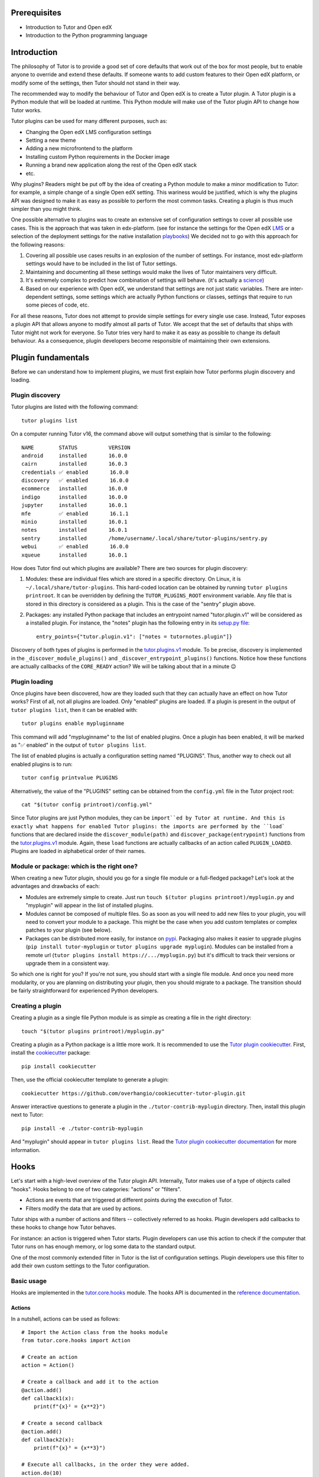 Prerequisites
=============

- Introduction to Tutor and Open edX
- Introduction to the Python programming language

Introduction
============

The philosophy of Tutor is to provide a good set of core defaults that work out of the box for most people, but to enable anyone to override and extend these defaults. If someone wants to add custom features to their Open edX platform, or modify some of the settings, then Tutor should not stand in their way.

The recommended way to modify the behaviour of Tutor and Open edX is to create a Tutor plugin. A Tutor plugin is a Python module that will be loaded at runtime. This Python module will make use of the Tutor plugin API to change how Tutor works.

Tutor plugins can be used for many different purposes, such as:

- Changing the Open edX LMS configuration settings
- Setting a new theme
- Adding a new microfrontend to the platform
- Installing custom Python requirements in the Docker image
- Running a brand new application along the rest of the Open edX stack
- etc.

Why plugins? Readers might be put off by the idea of creating a Python module to make a minor modification to Tutor: for example, a simple change of a single Open edX setting. This wariness would be justified, which is why the plugins API was designed to make it as easy as possible to perform the most common tasks. Creating a plugin is thus much simpler than you might think.

One possible alternative to plugins was to create an extensive set of configuration settings to cover all possible use cases. This is the approach that was taken in edx-platform. (see for instance the settings for the Open edX `LMS <https://github.com/openedx/edx-platform/blob/master/lms/envs/common.py>`__ or a selection of the deployment settings for the native installation `playbooks <https://github.com/openedx/configuration/blob/master/playbooks/roles/edxapp/defaults/main.yml>`__) We decided not to go with this approach for the following reasons:

1. Covering all possible use cases results in an explosion of the number of settings. For instance, most edx-platform settings would have to be included in the list of Tutor settings.
2. Maintaining and documenting all these settings would make the lives of Tutor maintainers very difficult.
3. It's extremely complex to predict how combination of settings will behave. (it's actually a `science <https://www.researchgate.net/publication/320860971_FEVER_An_approach_to_analyze_feature-oriented_changes_and_artefact_co-evolution_in_highly_configurable_systems>`__)
4. Based on our experience with Open edX, we understand that settings are not just static variables. There are inter-dependent settings, some settings which are actually Python functions or classes, settings that require to run some pieces of code, etc.

For all these reasons, Tutor does not attempt to provide simple settings for every single use case. Instead, Tutor exposes a plugin API that allows anyone to modify almost all parts of Tutor. We accept that the set of defaults that ships with Tutor might not work for everyone. So Tutor tries very hard to make it as easy as possible to change its default behaviour. As a consequence, plugin developers become responsible of maintaining their own extensions.

Plugin fundamentals
===================

Before we can understand how to implement plugins, we must first explain how Tutor performs plugin discovery and loading.

Plugin discovery
----------------

Tutor plugins are listed with the following command::

    tutor plugins list

On a computer running Tutor v16, the command above will output something that is similar to the following::

    NAME       	STATUS   	VERSION
    android    	installed	16.0.0
    cairn      	installed	16.0.3
    credentials	✅ enabled	16.0.0
    discovery  	✅ enabled	16.0.0
    ecommerce  	installed	16.0.0
    indigo     	installed	16.0.0
    jupyter    	installed	16.0.1
    mfe        	✅ enabled	16.1.1
    minio      	installed	16.0.1
    notes      	installed	16.0.1
    sentry     	installed	/home/username/.local/share/tutor-plugins/sentry.py
    webui      	✅ enabled	16.0.0
    xqueue     	installed	16.0.1

How does Tutor find out which plugins are available? There are two sources for plugin discovery:

1. Modules: these are individual files which are stored in a specific directory. On Linux, it is ``~/.local/share/tutor-plugins``. This hard-coded location can be obtained by running ``tutor plugins printroot``. It can be overridden by defining the ``TUTOR_PLUGINS_ROOT`` environment variable. Any file that is stored in this directory is considered as a plugin. This is the case of the "sentry" plugin above.
2. Packages: any installed Python package that includes an entrypoint named "tutor.plugin.v1" will be considered as a installed plugin. For instance, the "notes" plugin has the following entry in its `setup.py file <https://github.com/overhangio/tutor-notes/blob/master/setup.py>`__::

    entry_points={"tutor.plugin.v1": ["notes = tutornotes.plugin"]}

Discovery of both types of plugins is performed in the `tutor.plugins.v1 <https://github.com/overhangio/tutor/blob/master/tutor/plugins/v1.py>`__ module. To be precise, discovery is implemented in the ``_discover_module_plugins()`` and ``_discover_entrypoint_plugins()`` functions. Notice how these functions are actually callbacks of the ``CORE_READY`` action? We will be talking about that in a minute 😉

Plugin loading
--------------

Once plugins have been discovered, how are they loaded such that they can actually have an effect on how Tutor works? First of all, not all plugins are loaded. Only "enabled" plugins are loaded. If a plugin is present in the output of ``tutor plugins list``, then it can be enabled with::

    tutor plugins enable mypluginname

This command will add "mypluginname" to the list of enabled plugins. Once a plugin has been enabled, it will be marked as "✅ enabled" in the output of ``tutor plugins list``.

The list of enabled plugins is actually a configuration setting named "PLUGINS". Thus, another way to check out all enabled plugins is to run::

    tutor config printvalue PLUGINS

Alternatively, the value of the "PLUGINS" setting can be obtained from the ``config.yml`` file in the Tutor project root::

    cat "$(tutor config printroot)/config.yml"

Since Tutor plugins are just Python modules, they can be ``import``ed by Tutor at runtime. And this is exactly what happens for enabled Tutor plugins: the imports are performed by the ``load``` functions that are declared inside the ``discover_module(path)`` and ``discover_package(entrypoint)`` functions from the `tutor.plugins.v1 <https://github.com/overhangio/tutor/blob/master/tutor/plugins/v1.py>`__ module. Again, these ``load`` functions are actually callbacks of an action called ``PLUGIN_LOADED``. Plugins are loaded in alphabetical order of their names.

Module or package: which is the right one?
------------------------------------------

When creating a new Tutor plugin, should you go for a single file module or a full-fledged package? Let's look at the advantages and drawbacks of each:

- Modules are extremely simple to create. Just run ``touch $(tutor plugins printroot)/myplugin.py`` and "myplugin" will appear in the list of installed plugins.
- Modules cannot be composed of multiple files. So as soon as you will need to add new files to your plugin, you will need to convert your module to a package. This might be the case when you add custom templates or complex patches to your plugin (see below).
- Packages can be distributed more easily, for instance on `pypi <https://pypi.org/>`__. Packaging also makes it easier to upgrade plugins (``pip install tutor-myplugin`` or ``tutor plugins upgrade myplugin``). Modules can be installed from a remote url (``tutor plugins install https://.../myplugin.py``) but it's difficult to track their versions or upgrade them in a consistent way.

So which one is right for you? If you're not sure, you should start with a single file module. And once you need more modularity, or you are planning on distributing your plugin, then you should migrate to a package. The transition should be fairly straightforward for experienced Python developers.

Creating a plugin
-----------------

Creating a plugin as a single file Python module is as simple as creating a file in the right directory::

    touch "$(tutor plugins printroot)/myplugin.py"

Creating a plugin as a Python package is a little more work. It is recommended to use the `Tutor plugin cookiecutter <https://github.com/overhangio/cookiecutter-tutor-plugin>`__. First, install the `cookiecutter <https://pypi.org/project/cookiecutter>`__ package::

    pip install cookiecutter

Then, use the official cookiecutter template to generate a plugin::

    cookiecutter https://github.com/overhangio/cookiecutter-tutor-plugin.git

Answer interactive questions to generate a plugin in the ``./tutor-contrib-myplugin`` directory. Then, install this plugin next to Tutor::

    pip install -e ./tutor-contrib-myplugin

And "myplugin" should appear in ``tutor plugins list``. Read the `Tutor plugin cookiecutter documentation <https://github.com/overhangio/cookiecutter-tutor-plugin#readme>`__ for more information.


Hooks
=====

Let's start with a high-level overview of the Tutor plugin API. Internally, Tutor makes use of a type of objects called "hooks". Hooks belong to one of two categories: "actions" or "filters".

- Actions are events that are triggered at different points during the execution of Tutor.
- Filters modify the data that are used by actions.

Tutor ships with a number of actions and filters -- collectively referred to as hooks. Plugin developers add callbacks to these hooks to change how Tutor behaves.

For instance: an action is triggered when Tutor starts. Plugin developers can use this action to check if the computer that Tutor runs on has enough memory, or log some data to the standard output.

One of the most commonly extended filter in Tutor is the list of configuration settings. Plugin developers use this filter to add their own custom settings to the Tutor configuration.

.. note: We wish we had come up with the concept of actions and filters ourselves, but we didn't. One of the most popular implementation of hooks is from `Wordpress <https://developer.wordpress.org/plugins/plugin-basics/#hooks-actions-and-filters>`__, which makes extensive use of this idea to support plugins. To a lesser extent, Open edX also makes use of a `similar concept <https://docs.openedx.org/projects/openedx-filters/en/latest/concepts/hooks-extension-framework.html>`__ in edx-platform.

Basic usage
-----------

Hooks are implemented in the `tutor.core.hooks <https://github.com/overhangio/tutor/tree/master/tutor/core/hooks>`__ module. The hooks API is documented in the `reference documentation <https://github.com/overhangio/tutor/tree/master/tutor/core/hooks>`__.

Actions
~~~~~~~

In a nutshell, actions can be used as follows::

    # Import the Action class from the hooks module
    from tutor.core.hooks import Action

    # Create an action
    action = Action()

    # Create a callback and add it to the action
    @action.add()
    def callback1(x):
        print(f"{x}² = {x**2}")

    # Create a second callback
    @action.add()
    def callback2(x):
        print(f"{x}³ = {x**3}")

    # Execute all callbacks, in the order they were added.
    action.do(10)

The code above will print::

    10² = 100
    10³ = 1000

Notice how action callbacks are added with the ``@action.add()`` decorator. If you are not familiar with the decoratory syntax, then you should know that the following pieces of code are equivalent::

    # this...
    @action.add()
    def callback1(x):
        ...

    # ... is equivalent to this:
    def callback1(x):
        ...
    calback1 = action.add()(callback1)

Thus, what you should remember is that the ``@...`` part above the decorated function is a callable (in most cases: a function) that will receive the decorated function as its only argument, and must return a function. Here is a simplified implementation of the ``Action.add`` and ``Action.do`` methods::

    class Action:
        def __init__(self):
            self.callbacks = []

        def add(self):
            def decorated(function):
                self.callbacks.append(function)
                return function
            return decorated

        def do(self, *args, **kwargs):
            for callback in self.callbacks:
                callback(*args, **kwargs)

Notice how each action callback receives the same arguments that were passed to ``action.do(...)``.

Actions can be considered as processing data in "parallel" (though the actual implementation has nothing to do with parallelism)::

    Action(input)
       |
       └► callback1(input)
       |
       └► callback2(input)
       |
       └► ...

Thus, actions are not expected to return anything: if they do, the return value is ignored. Each action runs independently of others.

Filters
~~~~~~~

Here is an example on how to use filters::

    # Import the Filter class from the hooks module
    from tutor.core.hooks import Filter

    # Create a filter
    filter = Filter()

    # Create a callback and add it to the filter
    @filter.add()
    def callback1(x):
        return x + 1

    # Create a second callback
    @filter.add()
    def callback2(x):
        return x * 2

    # Execute all callbacks, in the order they were added.
    result = filter.apply(10)
    print(f"Result: {result}")

The code above will print::

    Result: 22

The ``Filter`` class is very similar to ``Action``. Here is a simplified implementation of the ``Filter.apply`` method::

    class Filter:

        # the "add" method is identical to Action.add

        def apply(self, result, *args, **kwargs):
            for callback in self.callbacks:
                result = callback(result, *args, **kwargs)
            return result


Filters are different than actions in the sense that filter callbacks must return some value. That returned value is then passed along to the next callback, etc. Filters can be viewed as functions that process data serially, like a pipeline or the `function composition operator <https://en.wikipedia.org/wiki/Function_composition>`__::

    Filter(input)
        |
        └► callback1(input) -► result1
                                     |
                                     └► callback2(result1) -► result2
                                                                    ...
                                                                     |
                                                                     └► result

Some filters in Tutor come with syntactic sugar methods: ``add_item``, ``add_items`` and ``iterate``. These methods are implemented for filters that take a single argument of type list. As an example, the following are equivalent::

    # long form
    @myfilter.add()
    def callback1(items: list):
        items += [1, 2]
        return items

    # short form
    myfilter.add_item(1)
    myfilter.add_item(2)

    # shortest form
    myfilter.add_items([1, 2])

And to apply the filter, the following are equivalent::

    # long form
    for x in myfilter.apply([]):
        ...

    # short form
    for x in myfilter.iterate():
        ...

Callback priority
-----------------

Sometimes, you may want to add a callback that is guaranteed to run before or after another one. In this case, the callback should be added with a priority score, which will be an integer. The higher the priority, the later the callback will be called. For instance::

    from tutor.core.hooks import Action, priorities

    action = Action()

    @action.add(priority=10)
    def callback1():
        print("world")

    @action.add(priority=5)
    def callback2():
        print("hello")

    action.do()

The above code will print::

    hello
    world

Note how ``callback2`` is called after ``callback1``, despite the fact that ``callback2`` is ``add``ed to the action first. Similarly, priorities exist for filters and they behave the same as for actions: higher-priority filters modify data first.

In general, plugin authors should not have to bother about setting the priority of hook callbacks. But it's useful in some specific cases, such as when one plugin needs to supersede others. For instance, the content of settings files sometimes need to be ordered in a specific way; in Tutor, this would mean that some plugins need to add their callback functions to the ``ENV_PATCHES`` filter before others.


The Tutor hooks API
===================

Every call to a ``tutor ...`` command triggers a certain number of hooks: both actions and filters. These hooks are documented in the `hooks catalog <https://docs.tutor.edly.io/reference/api/hooks/catalog.html>`__ and are implemented in the `tutor.hooks.catalog <https://github.com/overhangio/tutor/blob/master/tutor/hooks/catalog.py>`__ module.

So, which hooks should you use in your plugin? Of course, it all depends on what is the purpose of your plugin. A first step would be to thoroughly read through the `Tutor plugins tutorial <https://docs.tutor.overhang.io/tutorials/plugin.html>`__. Let's have a look at a few tasks commonly achieved by plugins.

Define new configuration settings
---------------------------------

A plugin can define new configuration settings using the following filters:

- `CONFIG_DEFAULTS <https://docs.tutor.edly.io/reference/api/hooks/catalog.html#tutor.hooks.Filters.CONFIG_DEFAULTS>`__: to define new settings which should not be modified by end users, in most cases. Unmodified settings will not be stored to ``config.yml``.
- `CONFIG_UNIQUE <https://docs.tutor.edly.io/reference/api/hooks/catalog.html#tutor.hooks.Filters.CONFIG_UNIQUE>`__: for settings that are specific to every user. This includes passwords, IDs. In general, there should be very few items added to this filter. Any item that is added to this filter will be preserved in ``config.yml``. Keep in mind that your plugins should support upgrading from one version to the next: thus, if you've defined a unique configuration setting that you later realize is invalid, then you will have to provide instructions to your users to modify them manually, which might be inconvenient, to say the least.
- `CONFIG_OVERRIDES <https://docs.tutor.edly.io/reference/api/hooks/catalog.html#tutor.hooks.Filters.CONFIG_OVERRIDES>`__: to override existing default settings. Are you sure you want to use this filter? Think twice 😉

In general, you should try to define *as few* configuration settings as possible. That's because configuration settings are difficult to maintain. When creating a new configuration setting, ask yourself: will this setting ever take a different value for some user? If not, then you should just hard-code the value in your templates, and not create a dedicated setting. If only a very small minority of users are likely to modify this setting, then can you wait until the issue arises? Or does the setting in 

Modify existing templates
-------------------------

To add new content to existing templates, you will need to implement the `ENV_PATCHES <https://docs.tutor.edly.io/reference/api/hooks/catalog.html#tutor.hooks.Filters.ENV_PATCHES>`__ filter. This might be the case to modify edx-platform settings, the docker-compose files or the Kubernetes manifests, for instance.

Because patches are more conveniently written as files rather than inline in a Python module, the plugin cookiecutter makes it easy to load such patches from a ``patches/`` directory.

Create new templates
--------------------

Almost all plugins that need to run a separate application will have to create new templates. For instance, you might have to render a new ``Dockerfile`` to build your application image. Or you might want to create a separate settings file for your application.

To add new templates to the rendered environment, you should first define a new template root with the `ENV_TEMPLATE_ROOTS <https://docs.tutor.edly.io/reference/api/hooks/catalog.html#tutor.hooks.Filters.ENV_TEMPLATE_ROOTS>`__ filter. To avoid overwriting existing templates, this template root should contain a single directory with the same name as your plugin.

Then, you should specify what will be the destination of template directories. This is done with the `ENV_TEMPLATE_TARGETS <https://docs.tutor.edly.io/reference/api/hooks/catalog.html#tutor.hooks.Filters.ENV_TEMPLATE_TARGETS>`__ filter.

Build, push and pull Docker images
----------------------------------

Managing Docker images requires three different filters: `IMAGES_BUILD <https://docs.tutor.edly.io/reference/api/hooks/catalog.html#tutor.hooks.Filters.IMAGES_BUILD>`__, `IMAGES_PUSH <https://docs.tutor.edly.io/reference/api/hooks/catalog.html#tutor.hooks.Filters.IMAGES_PUSH>`__ and `IMAGES_PULL <https://docs.tutor.edly.io/reference/api/hooks/catalog.html#tutor.hooks.Filters.IMAGES_PULL>`__.

In many cases you will want to add the same images to all three filters. But there are cases where you might not want to push or pull the images you've built locally: for instance when your images contain configuration-specific information. Or when you do not have access to a remote Docker registry.

In general, you should not add third-party images to ``IMAGES_PULL`` or ``IMAGES_PUSH``. These images will be pulled automatically, either by ``docker-compose`` or Kubernetes.

Add initialisation scripts
--------------------------

Initialisation scripts are run during ``tutor local/dev/k8s launch`` and ``tutor local/dev/k8s do init`` commands. They are created with the `CLI_DO_INIT_TASKS <https://docs.tutor.edly.io/reference/api/hooks/catalog.html#tutor.hooks.Filters.CLI_DO_INIT_TASKS>`__ filter.

Initialisation scripts are bash commands that are run automatically in a live environment to make sure that the platform runs properly. They include, for instance: creating MySQL users, running migrations, creating edx-platform sites and clients.

It is crucial that initialisation commands are idempotent. In other words: that they can be run any number of times after the first without modifying the platform. For instance, an initiatlisation script that would automatically create an entry in a MySQL table would not be idempotent (and thus not a good initialisation script). Instead, that script should first check for the existence of a record, and create it if it does not exist already.

Add custom ``tutor local/dev/k8s do ...`` commands
--------------------------------------------------

Plugins can expose commands that can be run in any one of the three deployment environments ("local", "dev" and "k8s"). These commands are created with the `CLI_DO_COMMANDS <https://docs.tutor.edly.io/reference/api/hooks/catalog.html#tutor.hooks.Filters.CLI_DO_COMMANDS>`__ filter.

Such ``do`` commands are great for one-off scripts, such as: creating an edx-platform user, importing the demo course, fixing a common issue in some database, etc.
